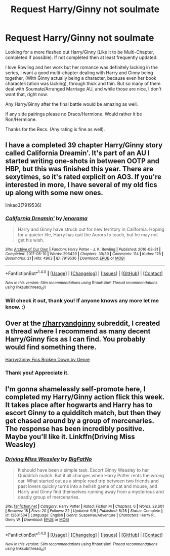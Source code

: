 #+TITLE: Request Harry/Ginny not soulmate

* Request Harry/Ginny not soulmate
:PROPERTIES:
:Author: SnarkyAndProud
:Score: 2
:DateUnix: 1505007912.0
:DateShort: 2017-Sep-10
:END:
Looking for a more fleshed out Harry/Ginny (Like it to be Multi-Chapter, completed if possible). If not completed then at least frequently updated.

I love Rowling and her work but her romance was definitely lacking in the series, I want a good multi-chapter dealing with Harry and Ginny being together, (With Ginny actually being a character, because even her book characterization was lacking), through thick and thin. But so many of them deal with Soumate/Arranged Marriage AU, and while those are nice, I don't want that, right now.

Any Harry/Ginny after the final battle would be amazing as well.

If any side pairings please no Draco/Hermione. Would rather it be Ron/Hermione.

Thanks for the Recs. (Any rating is fine as well).


** I have a completed 39 chapter Harry/Ginny story called California Dreamin'. It's part of an AU I started writing one-shots in between OOTP and HBP, but this was finished this year. There are sexytimes, so it's rated explicit on AO3. If you're interested in more, I have several of my old fics up along with some new ones.

linkao3(7919536)
:PROPERTIES:
:Author: jenorama_CA
:Score: 2
:DateUnix: 1505011361.0
:DateShort: 2017-Sep-10
:END:

*** [[http://archiveofourown.org/works/7919536][*/California Dreamin'/*]] by [[http://www.archiveofourown.org/users/jenorama/pseuds/jenorama][/jenorama/]]

#+begin_quote
  Harry and Ginny have struck out for new territory in California. Hoping for a quieter life, Harry has quit the Aurors to teach, but he may not get his wish.
#+end_quote

^{/Site/: [[http://www.archiveofourown.org/][Archive of Our Own]] *|* /Fandom/: Harry Potter - J. K. Rowling *|* /Published/: 2016-08-31 *|* /Completed/: 2017-06-10 *|* /Words/: 296429 *|* /Chapters/: 39/39 *|* /Comments/: 114 *|* /Kudos/: 178 *|* /Bookmarks/: 21 *|* /Hits/: 4963 *|* /ID/: 7919536 *|* /Download/: [[http://archiveofourown.org/downloads/je/jenorama/7919536/California%20Dreamin.epub?updated_at=1497118935][EPUB]] or [[http://archiveofourown.org/downloads/je/jenorama/7919536/California%20Dreamin.mobi?updated_at=1497118935][MOBI]]}

--------------

*FanfictionBot*^{1.4.0} *|* [[[https://github.com/tusing/reddit-ffn-bot/wiki/Usage][Usage]]] | [[[https://github.com/tusing/reddit-ffn-bot/wiki/Changelog][Changelog]]] | [[[https://github.com/tusing/reddit-ffn-bot/issues/][Issues]]] | [[[https://github.com/tusing/reddit-ffn-bot/][GitHub]]] | [[[https://www.reddit.com/message/compose?to=tusing][Contact]]]

^{/New in this version: Slim recommendations using/ ffnbot!slim! /Thread recommendations using/ linksub(thread_id)!}
:PROPERTIES:
:Author: FanfictionBot
:Score: 1
:DateUnix: 1505011396.0
:DateShort: 2017-Sep-10
:END:


*** Will check it out, thank you! If anyone knows any more let me know. :)
:PROPERTIES:
:Author: SnarkyAndProud
:Score: 1
:DateUnix: 1505014608.0
:DateShort: 2017-Sep-10
:END:


** Over at the [[/r/harryandginny][r/harryandginny]] subreddit, I created a thread where I recommend as many decent Harry/Ginny fics as I can find. You probably would find something there.

[[https://www.reddit.com/r/HarryandGinny/comments/69334e/harryginny_fanfic_broken_down_by_category/][Harry/Ginny Fics Broken Down by Genre]]
:PROPERTIES:
:Author: goodlife23
:Score: 1
:DateUnix: 1505016599.0
:DateShort: 2017-Sep-10
:END:

*** Thank you! Appreciate it.
:PROPERTIES:
:Author: SnarkyAndProud
:Score: 1
:DateUnix: 1505017168.0
:DateShort: 2017-Sep-10
:END:


** I'm gonna shamelessly self-promote here, I completed my Harry/Ginny action flick this week. It takes place after hogwarts and Harry has to escort Ginny to a quidditch match, but then they get chased around by a group of mercenaries. The response has been incredibly positive. Maybe you'll like it. Linkffn(Driving Miss Weasley)
:PROPERTIES:
:Author: BigFatNo
:Score: 1
:DateUnix: 1505038720.0
:DateShort: 2017-Sep-10
:END:

*** [[http://www.fanfiction.net/s/12631584/1/][*/Driving Miss Weasley/*]] by [[https://www.fanfiction.net/u/6968922/BigFatNo][/BigFatNo/]]

#+begin_quote
  It should have been a simple task. Escort Ginny Weasley to her Quidditch match. But it all changes when Harry Potter rents the wrong car. What started out as a simple road trip between two friends and past lovers quickly turns into a hellish game of cat and mouse, and Harry and Ginny find themselves running away from a mysterious and deadly group of mercenaries.
#+end_quote

^{/Site/: [[http://www.fanfiction.net/][fanfiction.net]] *|* /Category/: Harry Potter *|* /Rated/: Fiction M *|* /Chapters/: 6 *|* /Words/: 28,601 *|* /Reviews/: 18 *|* /Favs/: 20 *|* /Follows/: 22 *|* /Updated/: 9/8 *|* /Published/: 8/28 *|* /Status/: Complete *|* /id/: 12631584 *|* /Language/: English *|* /Genre/: Suspense/Adventure *|* /Characters/: Harry P., Ginny W. *|* /Download/: [[http://www.ff2ebook.com/old/ffn-bot/index.php?id=12631584&source=ff&filetype=epub][EPUB]] or [[http://www.ff2ebook.com/old/ffn-bot/index.php?id=12631584&source=ff&filetype=mobi][MOBI]]}

--------------

*FanfictionBot*^{1.4.0} *|* [[[https://github.com/tusing/reddit-ffn-bot/wiki/Usage][Usage]]] | [[[https://github.com/tusing/reddit-ffn-bot/wiki/Changelog][Changelog]]] | [[[https://github.com/tusing/reddit-ffn-bot/issues/][Issues]]] | [[[https://github.com/tusing/reddit-ffn-bot/][GitHub]]] | [[[https://www.reddit.com/message/compose?to=tusing][Contact]]]

^{/New in this version: Slim recommendations using/ ffnbot!slim! /Thread recommendations using/ linksub(thread_id)!}
:PROPERTIES:
:Author: FanfictionBot
:Score: 1
:DateUnix: 1505038760.0
:DateShort: 2017-Sep-10
:END:
